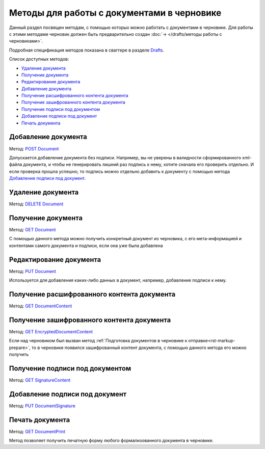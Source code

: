 .. _Drafts: https://developer.testkontur.ru/extern/post-v1-%7BaccountId%7D-drafts
.. _`DELETE Document`: https://developer.testkontur.ru/extern/delete-v1-%7BaccountId%7D-drafts-%7BdraftId%7D-documents-%7BdocumentId%7D
.. _`GET Document`: https://developer.testkontur.ru/extern/get-v1-%7BaccountId%7D-drafts-%7BdraftId%7D-documents-%7BdocumentId%7D
.. _`PUT Document`: https://developer.testkontur.ru/extern/put-v1-%7BaccountId%7D-drafts-%7BdraftId%7D-documents-%7BdocumentId%7D
.. _`POST Document`: https://developer.testkontur.ru/extern/post-v1-%7BaccountId%7D-drafts-%7BdraftId%7D-documents
.. _`GET DocumentContent`: https://developer.testkontur.ru/extern/get-v1-%7BaccountId%7D-drafts-%7BdraftId%7D-documents-%7BdocumentId%7D-decrypted-content
.. _`GET EncryptedDocumentContent`: https://developer.testkontur.ru/extern/get-v1-%7BaccountId%7D-drafts-%7BdraftId%7D-documents-%7BdocumentId%7D-encrypted-content
.. _`GET SignatureContent`: https://developer.testkontur.ru/extern/get-v1-%7BaccountId%7D-drafts-%7BdraftId%7D-documents-%7BdocumentId%7D-signature
.. _`PUT DocumentSignature`: https://developer.testkontur.ru/extern/put-v1-%7BaccountId%7D-drafts-%7BdraftId%7D-documents-%7BdocumentId%7D-signatures-%7BsignatureId%7D
.. _`GET DocumentPrint`: https://developer.testkontur.ru/extern/get-v1-%7BaccountId%7D-drafts-%7BdraftId%7D-documents-%7BdocumentId%7D-print

Методы для работы c документами в черновике
===========================================

Данный раздел посвящен методам, с помощью которых можно работать с документами в черновике. Для работы с этими методами черновик должен быть предварительно создан :doc:`→ </drafts/методы работы с черновиками>`.

Подробная спецификация методов показана в сваггере в разделе Drafts_.

Список доступных методов:

* `Удаление документа`_
* `Получение документа`_
* `Редактирование документа`_
* `Добавление документа`_
* `Получение расшифрованного контента документа`_
* `Получение зашифрованного контента документа`_
* `Получение подписи под документом`_
* `Добавление подписи под документ`_
* `Печать документа`_

Добавление документа 
--------------------

Метод: `POST Document`_

Допускается добавление документа без подписи. Например, вы не уверены в валидности сформированного xml-файла документа, и чтобы не генерировать лишний раз подпись к нему, хотите сначала его проверить отдельно. И если проверка прошла успешно, то подпись можно отдельно добавить к документу с помощью метода `Добавление подписи под документ`_.

Удаление документа 
------------------

Метод: `DELETE Document`_

Получение документа 
-------------------

Метод: `GET Document`_

С помощью данного метода можно получить конкретный документ из черновика, с его мета-информацией и контентами самого документа и подписи, если она уже была добавлена

Редактирование документа 
------------------------

Метод: `PUT Document`_

Используется для добавления каких-либо данных в документ, например, добавление подписи к нему.

Получение расшифрованного контента документа 
--------------------------------------------

Метод: `GET DocumentContent`_


Получение зашифрованного контента документа 
-------------------------------------------

Метод: `GET EncryptedDocumentContent`_

Если над черновиком был вызван метод :ref:`Подготовка документов в черновике к отправке<rst-markup-prepare>`, то в черновике появился зашифрованный контент документа, с помощью данного метода его можно получить

Получение подписи под документом 
--------------------------------

Метод: `GET SignatureContent`_

Добавление подписи под документ 
-------------------------------

Метод: `PUT DocumentSignature`_

Печать документа
----------------

Метод: `GET DocumentPrint`_

Метод позволяет получить печатную форму любого формализованного документа в черновике.
